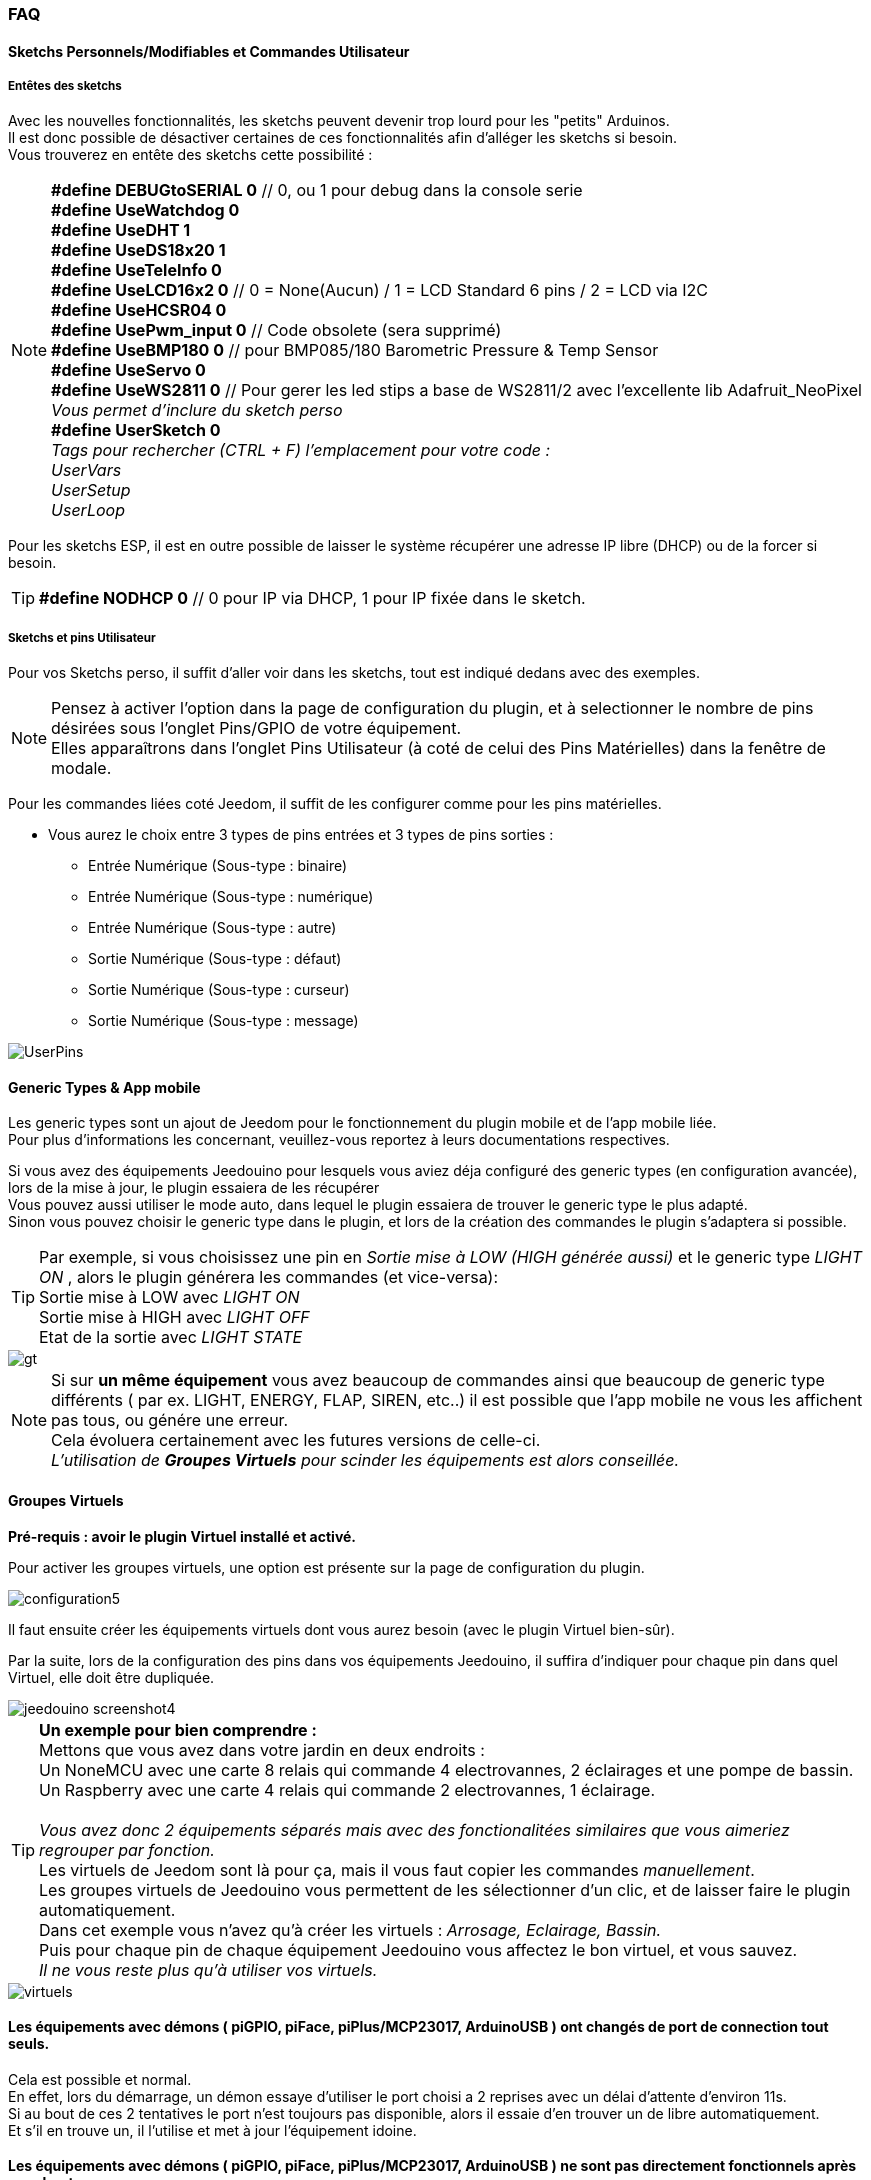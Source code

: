=== FAQ

==== Sketchs Personnels/Modifiables et Commandes Utilisateur

===== Entêtes  des sketchs
Avec les nouvelles fonctionnalités, les sketchs peuvent devenir trop lourd pour les "petits" Arduinos. +
Il est donc possible de désactiver certaines de ces fonctionnalités afin d'alléger les sketchs si besoin. +
Vous trouverez en entête des sketchs cette possibilité : 

[NOTE]
*#define DEBUGtoSERIAL 0*	// 0, ou 1 pour debug dans la console serie +
*#define UseWatchdog 0* +
*#define UseDHT 1* +
*#define UseDS18x20 1* +
*#define UseTeleInfo 0* +
*#define UseLCD16x2 0*	// 0 = None(Aucun) / 1 = LCD Standard 6 pins / 2 = LCD via I2C +
*#define UseHCSR04 0* +
*#define UsePwm_input 0* // Code obsolete (sera supprimé)  +
*#define UseBMP180 0*		// pour BMP085/180 Barometric Pressure & Temp Sensor +
*#define UseServo 0* +
*#define UseWS2811 0*	// Pour gerer les led stips a base de WS2811/2 avec l'excellente lib Adafruit_NeoPixel +
_Vous permet d'inclure du sketch perso_ +
*#define UserSketch 0* +
_Tags pour rechercher (CTRL + F) l'emplacement pour votre code :_ +
_UserVars_ +
_UserSetup_ +
_UserLoop_ +

Pour les sketchs ESP, il est en outre possible de laisser le système récupérer une adresse IP libre (DHCP)
ou de la forcer si besoin.
[TIP]
*#define NODHCP 0*					// 0 pour IP via DHCP, 1 pour IP fixée dans le sketch.

===== Sketchs et pins Utilisateur
Pour vos Sketchs perso, il suffit d'aller voir dans les sketchs, tout est indiqué dedans avec des exemples. +
[NOTE]
Pensez à activer l'option dans la page de configuration du plugin, et à selectionner le nombre de pins désirées sous l'onglet Pins/GPIO de votre équipement. +
Elles apparaîtrons dans l'onglet Pins Utilisateur (à coté de celui des Pins Matérielles) dans la fenêtre de modale.

Pour les commandes liées coté Jeedom, il suffit de les configurer comme pour les pins matérielles.

* Vous aurez le choix entre 3 types de pins entrées et 3 types de pins sorties :
** Entrée Numérique (Sous-type : binaire)
** Entrée Numérique (Sous-type : numérique)
** Entrée Numérique (Sous-type : autre)
** Sortie Numérique (Sous-type : défaut)
** Sortie Numérique (Sous-type : curseur) 
** Sortie Numérique (Sous-type : message)

image::../images/UserPins.png[]

==== Generic Types & App mobile
Les generic types sont un ajout de Jeedom pour le fonctionnement du plugin mobile et de l'app mobile liée. +
Pour plus d'informations les concernant, veuillez-vous reportez à leurs documentations respectives.

Si vous avez des équipements Jeedouino pour lesquels vous aviez déja configuré des generic types (en configuration avancée),  lors de la
mise à jour, le plugin essaiera de les récupérer +
Vous pouvez aussi utiliser le mode auto, dans lequel le plugin essaiera de trouver le generic type le plus adapté. +
Sinon vous pouvez choisir le generic type dans le plugin, et lors de la création des commandes le plugin s'adaptera si possible.

[TIP]
Par exemple, si vous choisissez une pin en _Sortie mise à LOW (HIGH générée aussi)_ et le generic type _LIGHT ON_ , alors le plugin générera les commandes (et vice-versa): +
Sortie mise à LOW avec _LIGHT ON_ +
Sortie mise à HIGH avec _LIGHT OFF_ +
Etat de la sortie avec _LIGHT STATE_ +

image::../images/gt.png[]

[NOTE]
Si sur *un même équipement* vous avez beaucoup de commandes ainsi que beaucoup de generic type différents ( par ex. LIGHT, ENERGY, FLAP, SIREN, etc..)
il est possible que l'app mobile ne vous les affichent pas tous, ou génére une erreur. +
Cela évoluera certainement avec les futures versions de celle-ci. +
_L'utilisation de *Groupes Virtuels* pour scinder les équipements est alors conseillée._ 

==== Groupes Virtuels
*Pré-requis : avoir le plugin Virtuel installé et activé.*

Pour activer les groupes virtuels, une option est présente sur la page de configuration du plugin.

image::../images/configuration5.png[]

Il faut ensuite créer les équipements virtuels dont vous aurez besoin (avec le plugin Virtuel bien-sûr).

Par la suite, lors de la configuration des pins dans vos équipements Jeedouino, il suffira d'indiquer pour chaque pin dans quel Virtuel, elle doit  être dupliquée.

image::../images/jeedouino_screenshot4.png[]

[TIP]
*Un exemple pour bien comprendre :* +
Mettons que vous avez dans votre jardin en deux endroits : + 
Un NoneMCU avec une carte 8 relais qui commande 4 electrovannes, 2 éclairages et une pompe de bassin. +
Un Raspberry avec une carte 4 relais qui commande 2 electrovannes, 1 éclairage. +
 +
_Vous avez donc 2 équipements séparés mais avec des fonctionalitées similaires que vous aimeriez regrouper par fonction._ +
Les virtuels de Jeedom sont là pour ça, mais il vous faut copier les commandes _manuellement_. +
Les groupes virtuels de Jeedouino vous permettent de les sélectionner d'un clic, et de laisser faire le plugin automatiquement. +
Dans cet exemple vous n'avez qu'à créer les virtuels : _Arrosage, Eclairage, Bassin._ +
Puis pour chaque pin de chaque équipement Jeedouino vous affectez le bon virtuel, et vous sauvez. +
_Il ne vous reste plus qu'à utiliser vos virtuels._

image::../images/virtuels.png[]

==== Les équipements avec démons ( piGPIO, piFace, piPlus/MCP23017, ArduinoUSB ) ont changés de port de connection tout seuls.
Cela est possible et normal. +
En effet, lors du démarrage, un démon essaye d'utiliser le port choisi a 2 reprises avec un délai d'attente d'environ 11s. +
Si au bout de ces 2 tentatives le port n'est toujours pas disponible, alors il essaie d'en trouver un de libre automatiquement. +
Et s'il en trouve un, il l'utilise et met à jour l'équipement idoine.

==== Les équipements avec démons ( piGPIO, piFace, piPlus/MCP23017, ArduinoUSB ) ne sont pas directement fonctionnels après un reboot.
Voir ci-dessous.

==== Les démons  ne démarrent pas aprés un reboot ?
Les démons ( piGPIO, piFace, piPlus/MCP23017, ArduinoUSB ) ne sont relancés *qu'environ 4 minutes* après le lancement de Jeedom.
Cela permet d'essayer d'assurer une compatibilité avec les systèmes un peu plus lents (Ex: RPI 1, Systèmes chargés, etc...). + 
[NOTE]
Si des Jeedom esclaves démarrent aussi, le délai de 4 minutes débute après le dernier Jeedom démarré.
[TIP]
Une option *AutoReStart* permettant le redémarrage automatique des démons est présente sur la page de configuration du plugin (onglet Démons).

image::../images/configuration2.png[]

==== Le plugin est-il compatible Docker ?
A la base, non à cause de la configuration spécifique du Jeedom sous docker.

Cependant une option, dans la page de configuration du plugin a été ajoutée pour pallier à cela. +
Il faut l'activer, et renseigner l'IP de l'hôte (Celle du NAS le plus souvent) et le port mappé (souvent 9080).

image::../images/docker1.png[]
Dans la configuration réseau de Jeedom, il faut désactiver la gestion du réseau par Jeedom +
( Normalement c'est déja la cas, si votre installation docker fonctionne correctement).

image::../images/docker2.png[]

==== Que signifient LOW ou HIGH ?
* Pour faire simple Low = 0 = Gnd, c'est donc la mise à l'état bas de la pin.
* Pour faire simple High = 1 = Vcc , c'est donc la mise à l'état haut de la pin.

==== Que signifient Pull_Up ou Pull_Down ?
* Pour faire simple Pull_Up signifie qu'il y a une résistance (interne de tirage) entre la pin concernée et le Vcc du Microcontrôleur.
Cela permet de maintenir la pin à l'etat haut (=High=1=Vcc) et d'éviter des tensions parasites.
** Ce mode est souvent disponible, dans le cas contraire, il vous suffit de mettre vous même une résistance dans votre montage.
* Pour faire simple Pull_Down signifie qu'il y a une résistance (interne de tirage) entre la pin concernée et le Gnd du Microcontrôleur.
Cela permet de maintenir la pin à l'etat bas (=Low=0=Gnd) et d'éviter des tensions parasites.
** Ce mode n'est pas souvent disponible, et dans ce cas, il vous suffit de mettre vous même une résistance dans votre montage.

==== Quelle est la configuration (détaillée) des pins possible ?
* *Configuration des pins* : Permet de sélectionner les pins voulues et de leur affecter une fonction de type entrée (info) ou sortie (action).

[IMPORTANT]
*Toutes les fonctions des pins ne sont pas forcément disponibles sur toutes les cartes / microcontrôleurs, chacun ayant ses propres caractéristiques.*

[NOTE]
*Rappel* : Il n'est pas utile de donner une fonction à chaque pin, mais uniquement à celles dont vous avez besoin.
Cela évitera la génération de commandes inutiles et de trop charger Jeedom.

===== Pins Entrées (Input): 
* *Analogiques*
** Permet de brancher un capteur analogique.
** Exemples:
*** Capteur de distance IR
*** Capteur d’intensité sonore
*** Capteur de lumière ambiante
*** Capteur rotatif analogique
*** Etc..

* *Numériques*
** Permet de brancher un capteur numérique (qui renvoie un binaire 0 / 1 i.e low / high).
[NOTE]
En pull_up, l'état de l'entrée au repos est HIGH (=1), il faut la mettre à LOW (=0) pour déclencher un signal. +
En pull_down, l'état de l'entrée au repos est LOW (=0), il faut la mettre à HIGH (=1) pour déclencher un signal.

*** *Compteur d'impulsions* (Compteur d'Eau , Electricité, Gaz, Portes, Fenêtres, Barrières IR, ... ) +
Il est possible d'initialiser le compteur a une valeur donnée. +
Le bouton Reset sert a l'envoyer à la carte.

image::../images/compteur.png[]
*** *Entrée Numérique en PULL-UP* (Bouton poussoir, interrupteur, capteur d'ouverture, capteur de mouvement.. )
*** *Entrée Numérique Variable (0-255 sur 10s)* (Bouton poussoir maintenu de 0 à 10s pour commander via scénario un variateur par ex)
*** *HC-SR04 Echo* En lien avec la pin Trigger, permet de récupérer la distance mesurée par le capteur ultrason.

image::../images/hc_sr04.png[]

*** *Uniquement sur Arduino / ESP / NodeMCU / Wemos :*
**** *Sonde DHT11,21,22* - Permet d'avoir 2 commandes, une pour la température, et une pour l'humidité.
**** *Sonde DS18x20* - Permet d'avoir une commande avec la température - *1 sonde max par pin.*
**** *Entrée téléinfo ERDF ( pin RX )* - Permet d'avoir une commande de réception de message série pour la téléinfo.
[TIP]
Si vous avez le plugin Téléinfo d'installé et d'activé, cela crééra automatiquement un équipement téléinfo avec la trame reçue
(il faudra activer les commandes auto dans cet équipement). +
Dans ce cas d'utilisation, si le démon Téléinfo reste sur NOK, c'est normal, il n'est pas utilisé.

*** *Uniquement sur Raspberry PI GPIO :*
**** *Sonde DHT 11, 22 (AM2302)* - Permet d'avoir 2 commandes, une pour la température, et une pour l'humidité.
**** *Sonde DS18B20* - Permet d'avoir une commande avec la température - *1 sonde max par pin.*

*** *Uniquement sur Arduino / ESP / NodeMCU / Wemos et Raspberry PI GPIO :*
**** *Entrée Bouton poussoir avec PULL-DOWN*
**** *Entrée Bouton poussoir avec PULL-UP*
[NOTE]
Permet d'avoir une commande dont la valeur est le nombre d'appuis détectés successivement. +
Pour un appui long la valeur sera de 99.
[IMPORTANT]
*Sur piGpio, le fonctionnement multitâche du système ne permet pas une fiabilité à 100% de la détection des appuis.* +
J'essaierai d'améliorer ce point-là mais sans garantie. Pour tests uniquements.

===== Pins Sorties (output): 
* *Uniquement sur Arduino / ESP / NodeMCU / Wemos :*
** *Envoi valeur au servo par slider* - permet de commander un servo avec une valeur entre 0 et 180 par ex.
** *Commande pour RGB LED Strip a base de WS2811* - Permet d'envoyer une valeur de couleur, ou de sélectionner parmi 17 effets.
[IMPORTANT]
Attention un effet est bloquant, il vaux mieux dédier un arduino/esp pour l'instant. +
Limité à un ruban led (strip) par arduino/esp pour l'instant.

** *Envoi d'un message sur LCD16x2* - Permet d'envoyer un titre + message (16 caractères chaque) sur un écran LCD 16x2. Standard / I2C

image::../images/lcd.png[]

* *Numériques*
** Permet d'actionner un récepteur numérique ( relais, led, etc ... )
*** *Inverser la sortie (Switch)*, Permet de mettre la sortie a LOW (=0) si elle est a HIGH (=1), et vice-versa. SANS connaître l'état précédent.
**** Pratique pour changer l'état d'une led (clignotement).
**** Actionner un relais comme un interrupteur (un coup, j'allume, un coup j'éteints.)
*** *Sortie mise à LOW (HIGH générée aussi)*, Permet d'avoir 2 commandes pour mettre la sortie a LOW (=0) ou a HIGH (=1).
**** Pratique pour forcer l'état d'une sortie dans un scénario par ex.
*** *Sortie mise à LOW/HIGH avec temporisation (minuterie)*. Permet de mettre la sortie a LOW (=0) ou a HIGH (=1) pendant une durée limitée.
[NOTE]
Durée exprimée en dixième de secondes et 5 chiffres max. Soit de 0.1s a 9999.9s (env 166 minutes).
[TIP]
Une commande opposée (sans temporisation) est aussi créée afin de pouvoir stopper (plus tôt) la commande temporisée pré-citée (Stop Volets par ex.).

**** Pratique pour actionner une lumiere x minutes/secondes.
**** Actionner un relais moins d'une seconde pour commander un contact sec / télérupteur (ex: 00007 pour 0,7s).
**** Actionner un relais d'une élèctrovanne pour commander l'arrosage du jardin pendant un durée déterminée (ex: 06000 pour 10min).
**** Actionner des relais pour l'ouverture/fermeture de volets roulants (ex: 00400 pour 40s). 
*** *HC-SR04 Trigger* En lien avec la pin Echo, permet de lancer la mesure de la distance par le capteur ultrason.
* *Numériques/pseudo-Analogiques*
*** *Sortie PWM*, Permet de régler l'intensité d'un ruban led compatible par ex.





